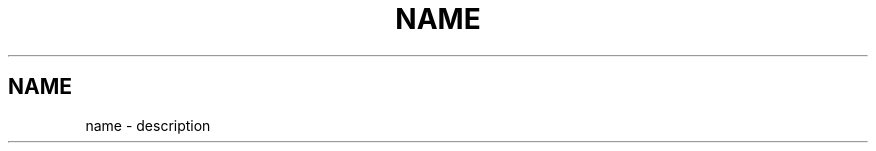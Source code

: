 .\" generated by kramdown
.TH "NAME" "1" "November 2016" "Something extra"
.SH NAME
name \- description

